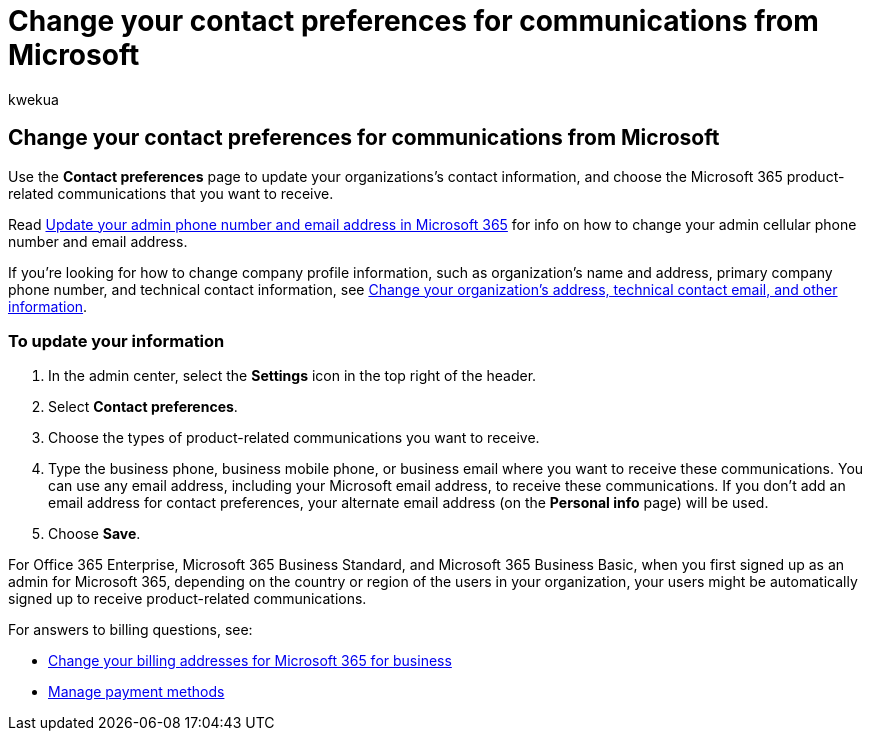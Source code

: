 = Change your contact preferences for communications from Microsoft
:audience: Admin
:author: kwekua
:description: Update your organization's contact information and choose the Microsoft 365 product-related communications you want to receive.
:f1.keywords: ["NOCSH"]
:manager: scotv
:ms.assetid: 6f70de1b-a64d-4498-bfbd-be8c83a9c0fc
:ms.author: kwekua
:ms.custom: AdminSurgePortfolio
:ms.localizationpriority: medium
:ms.service: o365-administration
:ms.topic: article
:search.appverid: ["BCS160", "MET150", "MOE150", "GEA150"]

== Change your contact preferences for communications from Microsoft

Use the *Contact preferences* page to update your organizations's contact information, and choose the Microsoft 365 product-related communications that you want to receive.

Read xref:update-phone-number-and-email-address.adoc[Update your admin phone number and email address in Microsoft 365] for info on how to change your admin cellular phone number and email address.

If you're looking for how to change company profile information, such as organization's name and address, primary company phone number, and technical contact information, see xref:change-address-contact-and-more.adoc[Change your organization's address, technical contact email, and other information].

=== To update your information

. In the admin center, select the *Settings* icon in the top right of the header.
. Select *Contact preferences*.
. Choose the types of product-related communications you want to receive.
. Type the business phone, business mobile phone, or business email where you want to receive these communications.
You can use any email address, including your Microsoft email address, to receive these communications.
If you don't add an email address for contact preferences, your alternate email address (on the *Personal info* page) will be used.
. Choose *Save*.

For Office 365 Enterprise, Microsoft 365 Business Standard, and Microsoft 365 Business Basic, when you first signed up as an admin for Microsoft 365, depending on the country or region of the users in your organization, your users might be automatically signed up to receive product-related communications.

For answers to billing questions, see:

* xref:../../commerce/billing-and-payments/change-your-billing-addresses.adoc[Change your billing addresses for Microsoft 365 for business]
* xref:../../commerce/billing-and-payments/manage-payment-methods.adoc[Manage payment methods]
